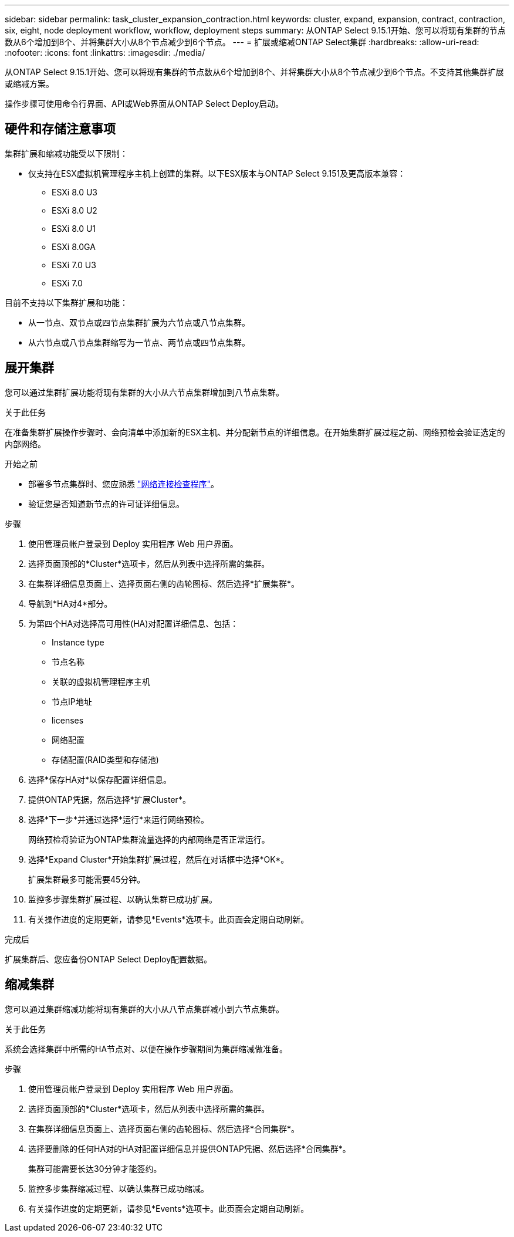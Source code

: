 ---
sidebar: sidebar 
permalink: task_cluster_expansion_contraction.html 
keywords: cluster, expand, expansion, contract, contraction, six, eight, node deployment workflow, workflow, deployment steps 
summary: 从ONTAP Select 9.15.1开始、您可以将现有集群的节点数从6个增加到8个、并将集群大小从8个节点减少到6个节点。 
---
= 扩展或缩减ONTAP Select集群
:hardbreaks:
:allow-uri-read: 
:nofooter: 
:icons: font
:linkattrs: 
:imagesdir: ./media/


[role="lead"]
从ONTAP Select 9.15.1开始、您可以将现有集群的节点数从6个增加到8个、并将集群大小从8个节点减少到6个节点。不支持其他集群扩展或缩减方案。

操作步骤可使用命令行界面、API或Web界面从ONTAP Select Deploy启动。



== 硬件和存储注意事项

集群扩展和缩减功能受以下限制：

* 仅支持在ESX虚拟机管理程序主机上创建的集群。以下ESX版本与ONTAP Select 9.151及更高版本兼容：
+
** ESXi 8.0 U3
** ESXi 8.0 U2
** ESXi 8.0 U1
** ESXi 8.0GA
** ESXi 7.0 U3
** ESXi 7.0




目前不支持以下集群扩展和功能：

* 从一节点、双节点或四节点集群扩展为六节点或八节点集群。
* 从六节点或八节点集群缩写为一节点、两节点或四节点集群。




== 展开集群

您可以通过集群扩展功能将现有集群的大小从六节点集群增加到八节点集群。

.关于此任务
在准备集群扩展操作步骤时、会向清单中添加新的ESX主机、并分配新节点的详细信息。在开始集群扩展过程之前、网络预检会验证选定的内部网络。

.开始之前
* 部署多节点集群时、您应熟悉 link:https://docs.netapp.com/us-en/ontap-select/task_adm_connectivity.html["网络连接检查程序"]。
* 验证您是否知道新节点的许可证详细信息。


.步骤
. 使用管理员帐户登录到 Deploy 实用程序 Web 用户界面。
. 选择页面顶部的*Cluster*选项卡，然后从列表中选择所需的集群。
. 在集群详细信息页面上、选择页面右侧的齿轮图标、然后选择*扩展集群*。
. 导航到*HA对4*部分。
. 为第四个HA对选择高可用性(HA)对配置详细信息、包括：
+
** Instance type
** 节点名称
** 关联的虚拟机管理程序主机
** 节点IP地址
** licenses
** 网络配置
** 存储配置(RAID类型和存储池)


. 选择*保存HA对*以保存配置详细信息。
. 提供ONTAP凭据，然后选择*扩展Cluster*。
. 选择*下一步*并通过选择*运行*来运行网络预检。
+
网络预检将验证为ONTAP集群流量选择的内部网络是否正常运行。

. 选择*Expand Cluster*开始集群扩展过程，然后在对话框中选择*OK*。
+
扩展集群最多可能需要45分钟。

. 监控多步骤集群扩展过程、以确认集群已成功扩展。
. 有关操作进度的定期更新，请参见*Events*选项卡。此页面会定期自动刷新。


.完成后
扩展集群后、您应备份ONTAP Select Deploy配置数据。



== 缩减集群

您可以通过集群缩减功能将现有集群的大小从八节点集群减小到六节点集群。

.关于此任务
系统会选择集群中所需的HA节点对、以便在操作步骤期间为集群缩减做准备。

.步骤
. 使用管理员帐户登录到 Deploy 实用程序 Web 用户界面。
. 选择页面顶部的*Cluster*选项卡，然后从列表中选择所需的集群。
. 在集群详细信息页面上、选择页面右侧的齿轮图标、然后选择*合同集群*。
. 选择要删除的任何HA对的HA对配置详细信息并提供ONTAP凭据、然后选择*合同集群*。
+
集群可能需要长达30分钟才能签约。

. 监控多步集群缩减过程、以确认集群已成功缩减。
. 有关操作进度的定期更新，请参见*Events*选项卡。此页面会定期自动刷新。

